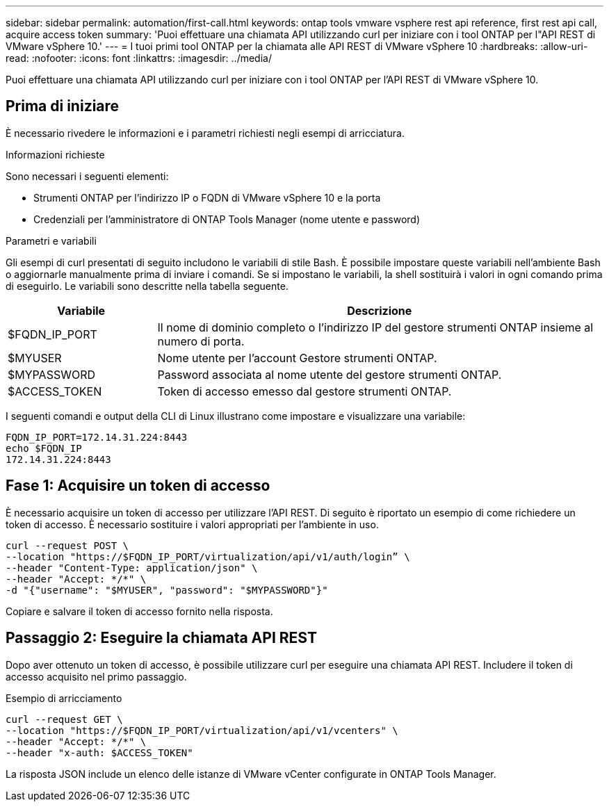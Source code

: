 ---
sidebar: sidebar 
permalink: automation/first-call.html 
keywords: ontap tools vmware vsphere rest api reference, first rest api call, acquire access token 
summary: 'Puoi effettuare una chiamata API utilizzando curl per iniziare con i tool ONTAP per l"API REST di VMware vSphere 10.' 
---
= I tuoi primi tool ONTAP per la chiamata alle API REST di VMware vSphere 10
:hardbreaks:
:allow-uri-read: 
:nofooter: 
:icons: font
:linkattrs: 
:imagesdir: ../media/


[role="lead"]
Puoi effettuare una chiamata API utilizzando curl per iniziare con i tool ONTAP per l'API REST di VMware vSphere 10.



== Prima di iniziare

È necessario rivedere le informazioni e i parametri richiesti negli esempi di arricciatura.

.Informazioni richieste
Sono necessari i seguenti elementi:

* Strumenti ONTAP per l'indirizzo IP o FQDN di VMware vSphere 10 e la porta
* Credenziali per l'amministratore di ONTAP Tools Manager (nome utente e password)


.Parametri e variabili
Gli esempi di curl presentati di seguito includono le variabili di stile Bash. È possibile impostare queste variabili nell'ambiente Bash o aggiornarle manualmente prima di inviare i comandi. Se si impostano le variabili, la shell sostituirà i valori in ogni comando prima di eseguirlo. Le variabili sono descritte nella tabella seguente.

[cols="25,75"]
|===
| Variabile | Descrizione 


| $FQDN_IP_PORT | Il nome di dominio completo o l'indirizzo IP del gestore strumenti ONTAP insieme al numero di porta. 


| $MYUSER | Nome utente per l'account Gestore strumenti ONTAP. 


| $MYPASSWORD | Password associata al nome utente del gestore strumenti ONTAP. 


| $ACCESS_TOKEN | Token di accesso emesso dal gestore strumenti ONTAP. 
|===
I seguenti comandi e output della CLI di Linux illustrano come impostare e visualizzare una variabile:

[listing]
----
FQDN_IP_PORT=172.14.31.224:8443
echo $FQDN_IP
172.14.31.224:8443
----


== Fase 1: Acquisire un token di accesso

È necessario acquisire un token di accesso per utilizzare l'API REST. Di seguito è riportato un esempio di come richiedere un token di accesso. È necessario sostituire i valori appropriati per l'ambiente in uso.

[source, curl]
----
curl --request POST \
--location "https://$FQDN_IP_PORT/virtualization/api/v1/auth/login” \
--header "Content-Type: application/json" \
--header "Accept: */*" \
-d "{"username": "$MYUSER", "password": "$MYPASSWORD"}"
----
Copiare e salvare il token di accesso fornito nella risposta.



== Passaggio 2: Eseguire la chiamata API REST

Dopo aver ottenuto un token di accesso, è possibile utilizzare curl per eseguire una chiamata API REST. Includere il token di accesso acquisito nel primo passaggio.

.Esempio di arricciamento
[source, curl]
----
curl --request GET \
--location "https://$FQDN_IP_PORT/virtualization/api/v1/vcenters" \
--header "Accept: */*" \
--header "x-auth: $ACCESS_TOKEN"
----
La risposta JSON include un elenco delle istanze di VMware vCenter configurate in ONTAP Tools Manager.
